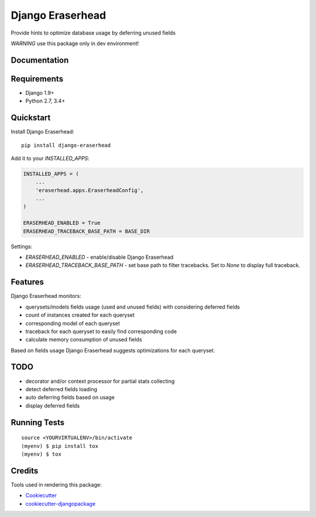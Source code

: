=============================
Django Eraserhead
=============================

.. image:: https://badge.fury.io/py/django-eraserhead.svg
    :target: https://badge.fury.io/py/django-eraserhead

.. image:: https://travis-ci.org/dizballanze/django-eraserhead.svg?branch=master
    :target: https://travis-ci.org/dizballanze/django-eraserhead

.. image:: https://codecov.io/gh/dizballanze/django-eraserhead/branch/master/graph/badge.svg
    :target: https://codecov.io/gh/dizballanze/django-eraserhead

.. image:: https://img.shields.io/badge/Say%20Thanks-!-1EAEDB.svg
    :target: https://saythanks.io/to/dizballanze

Provide hints to optimize database usage by deferring unused fields

.. image:: https://github.com/dizballanze/django-eraserhead/raw/master/eraserhead.jpg

*WARNING* use this package only in dev environment!

Documentation
-------------

Requirements
-----------

* Django 1.9+
* Python 2.7, 3.4+

Quickstart
----------

Install Django Eraserhead::

    pip install django-eraserhead

Add it to your `INSTALLED_APPS`:

.. code-block:: python

    INSTALLED_APPS = (
        ...
        'eraserhead.apps.EraserheadConfig',
        ...
    )

    ERASERHEAD_ENABLED = True
    ERASERHEAD_TRACEBACK_BASE_PATH = BASE_DIR


Settings:

* `ERASERHEAD_ENABLED` - enable/disable Django Eraserhead
* `ERASERHEAD_TRACEBACK_BASE_PATH` - set base path to filter tracebacks. Set to `None` to display full traceback.

Features
--------

.. image:: https://github.com/dizballanze/django-eraserhead/raw/master/screenshot.png

Django Eraserhead monitors:

* querysets/models fields usage (used and unused fields) with considering deferred fields
* count of instances created for each queryset
* corresponding model of each queryset
* traceback for each queryset to easily find corresponding code
* calculate memory consumption of unused fields

Based on fields usage Django Eraserhead suggests optimizations for each queryset.


TODO
-----

* decorator and/or context processor for partial stats collecting
* detect deferred fields loading
* auto deferring fields based on usage
* display deferred fields

Running Tests
-------------

::

    source <YOURVIRTUALENV>/bin/activate
    (myenv) $ pip install tox
    (myenv) $ tox

Credits
-------

Tools used in rendering this package:

*  Cookiecutter_
*  `cookiecutter-djangopackage`_

.. _Cookiecutter: https://github.com/audreyr/cookiecutter
.. _`cookiecutter-djangopackage`: https://github.com/pydanny/cookiecutter-djangopackage
